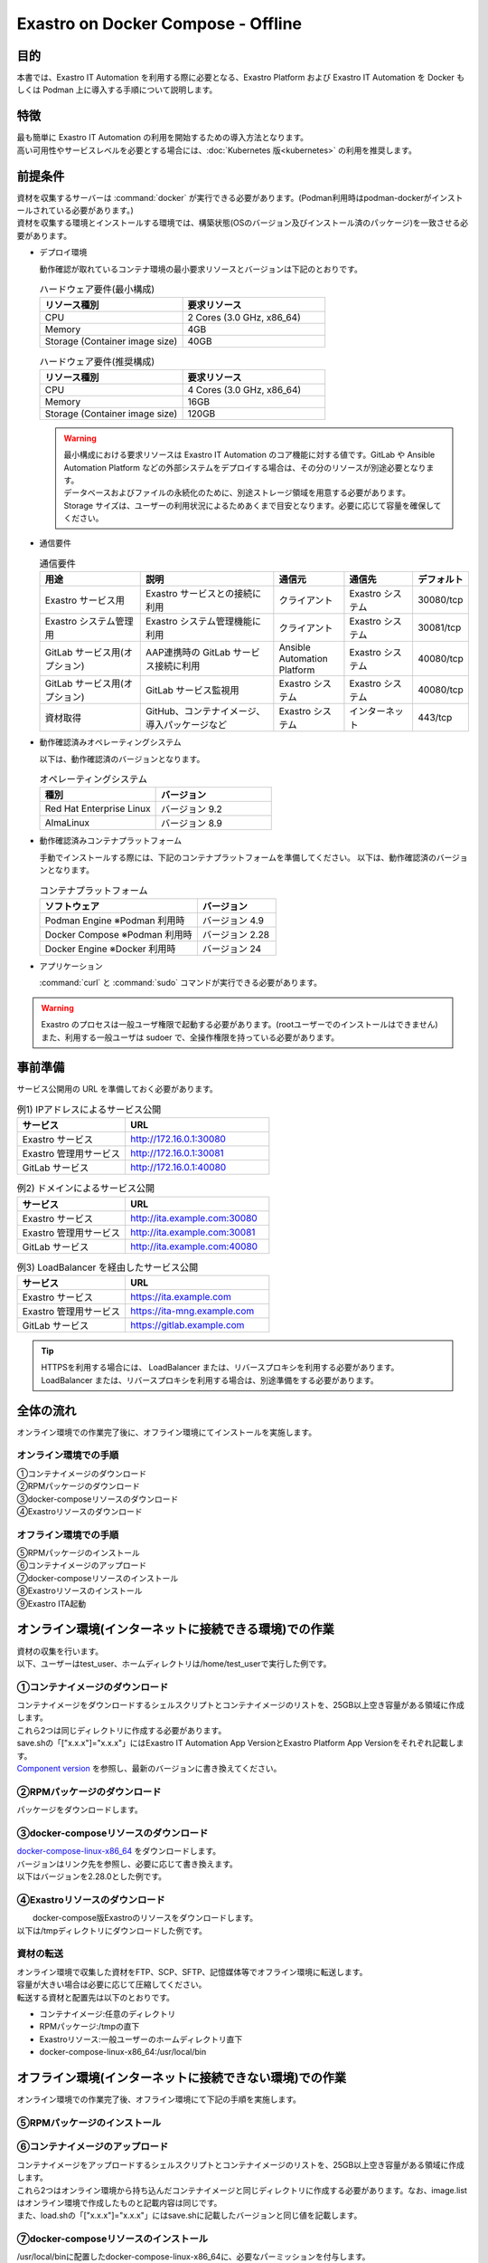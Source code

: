 .. raw:: html

   <script>
   $(window).on('load', function () {
      setTimeout(function(){
        for (var i = 0; i < $("table.filter-table").length; i++) {
          $("[id^='ft-data-" + i + "-2-r']").removeAttr("checked");
          $("[id^='select-all-" + i + "-2']").removeAttr("checked");
          $("[id^='ft-data-" + i + "-2-r'][value^='可']").prop('checked', true);
          $("[id^='ft-data-" + i + "-2-r'][value*='必須']").prop('checked', true);
          tFilterGo(i);
        }
      },200);
   });
   </script>

===================================
Exastro on Docker Compose - Offline
===================================

目的
====

| 本書では、Exastro IT Automation を利用する際に必要となる、Exastro Platform および Exastro IT Automation を Docker もしくは Podman 上に導入する手順について説明します。

特徴
====

| 最も簡単に Exastro IT Automation の利用を開始するための導入方法となります。
| 高い可用性やサービスレベルを必要とする場合には、:doc:`Kubernetes 版<kubernetes>` の利用を推奨します。

前提条件
========

| 資材を収集するサーバーは :command:`docker` が実行できる必要があります。(Podman利用時はpodman-dockerがインストールされている必要があります。)
| 資材を収集する環境とインストールする環境では、構築状態(OSのバージョン及びインストール済のパッケージ)を一致させる必要があります。

- デプロイ環境

  | 動作確認が取れているコンテナ環境の最小要求リソースとバージョンは下記のとおりです。

  .. list-table:: ハードウェア要件(最小構成)
   :widths: 20, 20
   :header-rows: 1
  
   * - リソース種別
     - 要求リソース
   * - CPU
     - 2 Cores (3.0 GHz, x86_64)
   * - Memory
     - 4GB
   * - Storage (Container image size)
     - 40GB

  .. list-table:: ハードウェア要件(推奨構成)
   :widths: 20, 20
   :header-rows: 1
  
   * - リソース種別
     - 要求リソース
   * - CPU
     - 4 Cores (3.0 GHz, x86_64)
   * - Memory
     - 16GB
   * - Storage (Container image size)
     - 120GB

  .. warning::
    | 最小構成における要求リソースは Exastro IT Automation のコア機能に対する値です。GitLab や Ansible Automation Platform などの外部システムをデプロイする場合は、その分のリソースが別途必要となります。
    | データベースおよびファイルの永続化のために、別途ストレージ領域を用意する必要があります。
    | Storage サイズは、ユーザーの利用状況によるためあくまで目安となります。必要に応じて容量を確保してください。
    
- 通信要件

  .. list-table:: 通信要件
   :widths: 15, 20, 10, 10, 5
   :header-rows: 1
  
   * - 用途
     - 説明
     - 通信元
     - 通信先
     - デフォルト
   * - Exastro サービス用
     - Exastro サービスとの接続に利用
     - クライアント
     - Exastro システム
     - 30080/tcp
   * - Exastro システム管理用
     - Exastro システム管理機能に利用
     - クライアント
     - Exastro システム
     - 30081/tcp
   * - GitLab サービス用(オプション)
     - AAP連携時の GitLab サービス接続に利用
     - Ansible Automation Platform
     - Exastro システム
     - 40080/tcp
   * - GitLab サービス用(オプション)
     - GitLab サービス監視用
     - Exastro システム
     - Exastro システム
     - 40080/tcp
   * - 資材取得
     - GitHub、コンテナイメージ、導入パッケージなど
     - Exastro システム
     - インターネット
     - 443/tcp

- 動作確認済みオペレーティングシステム

  以下は、動作確認済のバージョンとなります。

  .. list-table:: オペレーティングシステム
   :widths: 20, 20
   :header-rows: 1

   * - 種別
     - バージョン
   * - Red Hat Enterprise Linux
     - バージョン	9.2
   * - AlmaLinux
     - バージョン	8.9 

- 動作確認済みコンテナプラットフォーム

  手動でインストールする際には、下記のコンテナプラットフォームを準備してください。
  以下は、動作確認済のバージョンとなります。

  .. list-table:: コンテナプラットフォーム
   :widths: 20, 10
   :header-rows: 1

   * - ソフトウェア
     - バージョン
   * - Podman Engine ※Podman 利用時
     - バージョン	4.9
   * - Docker Compose ※Podman 利用時
     - バージョン	2.28
   * - Docker Engine ※Docker 利用時
     - バージョン	24


- アプリケーション

  | :command:`curl` と :command:`sudo` コマンドが実行できる必要があります。

.. warning::
   | Exastro のプロセスは一般ユーザ権限で起動する必要があります。(rootユーザーでのインストールはできません)
   | また、利用する一般ユーザは sudoer で、全操作権限を持っている必要があります。


.. _docker_prep_offline:

事前準備
========

| サービス公開用の URL を準備しておく必要があります。

.. list-table:: 例1) IPアドレスによるサービス公開
 :widths: 15, 20
 :header-rows: 1

 * - サービス
   - URL
 * - Exastro サービス
   - http://172.16.0.1:30080
 * - Exastro 管理用サービス
   - http://172.16.0.1:30081
 * - GitLab サービス
   - http://172.16.0.1:40080

.. list-table:: 例2) ドメインによるサービス公開
 :widths: 15, 20
 :header-rows: 1

 * - サービス
   - URL
 * - Exastro サービス
   - http://ita.example.com:30080
 * - Exastro 管理用サービス
   - http://ita.example.com:30081
 * - GitLab サービス
   - http://ita.example.com:40080

.. list-table:: 例3) LoadBalancer を経由したサービス公開
 :widths: 15, 20
 :header-rows: 1

 * - サービス
   - URL
 * - Exastro サービス
   - https://ita.example.com
 * - Exastro 管理用サービス
   - https://ita-mng.example.com
 * - GitLab サービス
   - https://gitlab.example.com

.. tip::
   | HTTPSを利用する場合には、 LoadBalancer または、リバースプロキシを利用する必要があります。
   | LoadBalancer または、リバースプロキシを利用する場合は、別途準備をする必要があります。


全体の流れ
==========
| オンライン環境での作業完了後に、オフライン環境にてインストールを実施します。
											
.. figure:: /images/ja/installation/docker_compose/flowimage.png
   :width: 800px
   :alt: フローイメージ
													
オンライン環境での手順
^^^^^^^^^^^^^^^^^^^^^^
													
| ①コンテナイメージのダウンロード		
| ②RPMパッケージのダウンロード
| ③docker-composeリソースのダウンロード
| ④Exastroリソースのダウンロード


オフライン環境での手順
^^^^^^^^^^^^^^^^^^^^^^
| ⑤RPMパッケージのインストール
| ⑥コンテナイメージのアップロード
| ⑦docker-composeリソースのインストール
| ⑧Exastroリソースのインストール
| ⑨Exastro ITA起動


オンライン環境(インターネットに接続できる環境)での作業
======================================================

| 資材の収集を行います。
| 以下、ユーザーはtest_user、ホームディレクトリは/home/test_userで実行した例です。

①コンテナイメージのダウンロード		
^^^^^^^^^^^^^^^^^^^^^^^^^^^^^^^^

| コンテナイメージをダウンロードするシェルスクリプトとコンテナイメージのリストを、25GB以上空き容量がある領域に作成します。
| これら2つは同じディレクトリに作成する必要があります。
| save.shの「["x.x.x"]="x.x.x"」にはExastro IT Automation App VersionとExastro Platform App Versionをそれぞれ記載します。
| `Component version <https://github.com/exastro-suite/exastro-helm?tab=readme-ov-file#component-version>`_ を参照し、最新のバージョンに書き換えてください。
  
.. code-block:: shell
   :caption: コマンド

   vi save.sh


.. code-block:: shell
   :caption: 下記のコードをコピー＆ペーストし、バージョンを書き換えます

   #!/bin/bash

   ITA_VERSION=$1
   declare -A PF_VERSION=(
     ["x.x.x"]="x.x.x"
   )
   if [ ! -d $1 ]; then
     mkdir $ITA_VERSION
   fi
    
   readarray -t image_list < "./image.list"
   for image in ${image_list[@]}
   do
     image_fullname=$(echo ${image} | sed -e "s/#__ITA_VERSION__#/${ITA_VERSION}/" -e "s/#__PF_VERSION__#/${PF_VERSION[$ITA_VERSION]}/")
     image_name=$(basename ${image_fullname} | sed -e "s/:/-/")
     if [ ! -e ${ITA_VERSION}/${image_name}.tar.gz ]; then
       echo $image_fullname $image_name
       docker pull ${image_fullname}
       if [ $? -eq 0 ]; then
         docker save ${image_fullname} | gzip -c > ${ITA_VERSION}/${image_name}.tar.gz
       fi
     fi
   done
 


.. code-block:: shell
   :caption: コマンド

   vi image.list

.. code-block:: shell
   :caption: 下記のコードをコピー＆ペーストする

   docker.io/mariadb:10.9.8
   docker.io/mariadb:10.11.4
   docker.io/gitlab/gitlab-ce:15.11.13-ce.0
   docker.io/mongo:6.0.7
   docker.io/exastro/keycloak:#__PF_VERSION__#
   docker.io/exastro/exastro-platform-auth:#__PF_VERSION__#
   docker.io/exastro/exastro-platform-web:#__PF_VERSION__#
   docker.io/exastro/exastro-platform-api:#__PF_VERSION__#
   docker.io/exastro/exastro-platform-job:#__PF_VERSION__#
   docker.io/exastro/exastro-platform-migration:#__PF_VERSION__#
   docker.io/exastro/exastro-platform-migration:#__PF_VERSION__#
   docker.io/exastro/exastro-it-automation-api-organization:#__ITA_VERSION__#
   docker.io/exastro/exastro-it-automation-api-admin:#__ITA_VERSION__#
   docker.io/exastro/exastro-it-automation-api-oase-receiver:#__ITA_VERSION__#
   docker.io/exastro/exastro-it-automation-web-server:#__ITA_VERSION__#
   docker.io/exastro/exastro-it-automation-by-ansible-agent:#__ITA_VERSION__#
   docker.io/exastro/exastro-it-automation-by-ansible-execute:#__ITA_VERSION__#
   docker.io/exastro/exastro-it-automation-by-ansible-execute-onpremises:#__ITA_VERSION__#
   docker.io/exastro/exastro-it-automation-by-ansible-legacy-role-vars-listup:#__ITA_VERSION__#
   docker.io/exastro/exastro-it-automation-by-ansible-legacy-vars-listup:#__ITA_VERSION__#
   docker.io/exastro/exastro-it-automation-by-ansible-pioneer-vars-listup:#__ITA_VERSION__#
   docker.io/exastro/exastro-it-automation-by-ansible-towermaster-sync:#__ITA_VERSION__#
   docker.io/exastro/exastro-it-automation-by-collector:#__ITA_VERSION__#
   docker.io/exastro/exastro-it-automation-by-conductor-synchronize:#__ITA_VERSION__#
   docker.io/exastro/exastro-it-automation-by-conductor-regularly:#__ITA_VERSION__#
   docker.io/exastro/exastro-it-automation-by-menu-create:#__ITA_VERSION__#
   docker.io/exastro/exastro-it-automation-by-menu-export-import:#__ITA_VERSION__#
   docker.io/exastro/exastro-it-automation-by-excel-export-import:#__ITA_VERSION__#
   docker.io/exastro/exastro-it-automation-by-terraform-cloud-ep-execute:#__ITA_VERSION__#
   docker.io/exastro/exastro-it-automation-by-terraform-cloud-ep-vars-listup:#__ITA_VERSION__#
   docker.io/exastro/exastro-it-automation-by-terraform-cli-execute:#__ITA_VERSION__#
   docker.io/exastro/exastro-it-automation-by-terraform-cli-vars-listup:#__ITA_VERSION__#
   docker.io/exastro/exastro-it-automation-by-hostgroup-split:#__ITA_VERSION__#
   docker.io/exastro/exastro-it-automation-by-cicd-for-iac:#__ITA_VERSION__#
   docker.io/exastro/exastro-it-automation-by-oase-conclusion:#__ITA_VERSION__#
   docker.io/exastro/exastro-it-automation-by-execinstance-dataautoclean:#__ITA_VERSION__#
   docker.io/exastro/exastro-it-automation-by-file-autoclean:#__ITA_VERSION__#
   docker.io/exastro/exastro-it-automation-migration:#__ITA_VERSION__#
   docker.io/exastro/exastro-it-automation-by-ansible-agent:#__ITA_VERSION__#


.. tabs::

   .. group-tab:: docker

      ユーザがグループに追加されていない場合、パーミッションエラーとなることがあります。
      事前に追加作業をしている場合は、ここでの実施は不要です。  


      .. code-block:: shell
         :caption: コマンド		

         cat /etc/group | grep docker
         #ユーザーがグループに追加されていない場合は以下を実行します
         sudo usermod -aG docker ${USER}
         cat /etc/group | grep docker
         #ユーザーがグループに追加されていることを確認し、サーバーを再起動します
         sudo reboot


      オンライン環境に接続後、シェルスクリプトを実行しコンテナイメージをダウンロードします。	
      引数にはITAのバージョンを指定します。	完了するまでに数十分程度の時間がかかります。(通信環境やサーバースペックによって状況は異なります。)  
      

      .. code-block:: shell
         :caption: コマンド		

         sudo systemctl start docker
         sudo chmod a+x save.sh
         sh ./save.sh x.x.x	


   .. group-tab:: podman

      シェルスクリプトを実行しコンテナイメージをダウンロードします。	引数にはITAのバージョンを指定します。	
      完了するまでに数十分程度の時間がかかります。(通信環境やサーバースペックによって状況は異なります。)  

      .. code-block:: shell
         :caption: コマンド		

         sudo chmod a+x save.sh
         sh ./save.sh x.x.x					

②RPMパッケージのダウンロード				
^^^^^^^^^^^^^^^^^^^^^^^^^^^^^

|	パッケージをダウンロードします。		

.. tabs::

   .. group-tab:: docker
    
      | ダウンロード先ディレクトリを/tmp/docker-repo、インストール先ディレクトリを/tmp/docker-installrootとした例です。

      .. code-block:: shell
         :caption: コマンド

         #リポジトリを追加します
         sudo dnf config-manager --add-repo=https://download.docker.com/linux/centos/docker-ce.repo
         #現在のOSのバージョンを確認します
         cat /etc/os-release
         #--releasever=x.xは上記で得られたバージョンを指定します
         sudo dnf install -y --downloadonly --downloaddir=/tmp/docker-repo --installroot=/tmp/docker-installroot --releasever=x.x docker-ce docker-ce-cli containerd.io git container-selinux			
           

      | createrepoをインストールします。

      .. code-block:: shell
         :caption: コマンド

         sudo dnf install -y createrepo														
                      
                      
      | ローカルリポジトリを作成します。
      |	オフライン環境ではインターネット上のリポジトリサーバーを参照できないため、dnfによるパッケージのインストールができません。															
      |	ローカルリポジトリにパッケージを追加することで、dnfによるパッケージインストールが可能となります。			

      .. code-block:: shell
         :caption: コマンド

         sudo createrepo /tmp/docker-repo												


   .. group-tab:: podman


      | ダウンロード先ディレクトリを/tmp/podman-repo、インストール先ディレクトリを/tmp/podman-installrootとしています。

      .. code-block:: shell
         :caption: コマンド
	
         #現在のOSのバージョンを確認します
         cat /etc/os-release
         #--releasever=x.xは上記で得られたバージョンを指定します
         sudo dnf install -y --downloadonly --downloaddir=/tmp/podman-repo --installroot=/tmp/podman-installroot --releasever=x.x container-selinux git podman podman-docker
  

      | createrepoをインストールします。

      .. code-block:: shell
         :caption: コマンド

         sudo dnf install -y createrepo														
                      
                      
      | ローカルリポジトリを作成します。
      |	オフライン環境ではインターネット上のリポジトリサーバーを参照できないため、dnfによるパッケージのインストールができません。															
      |	ローカルリポジトリにパッケージを追加することで、dnfによるパッケージインストールが可能となります。			

      .. code-block:: shell
         :caption: コマンド

         sudo createrepo /tmp/podman-repo														


③docker-composeリソースのダウンロード
^^^^^^^^^^^^^^^^^^^^^^^^^^^^^^^^^^^^^^
| `docker-compose-linux-x86_64 <https://github.com/docker/compose/releases>`_ をダウンロードします。
| バージョンはリンク先を参照し、必要に応じて書き換えます。
| 以下はバージョンを2.28.0とした例です。

.. code-block:: shell
   :caption: コマンド

   curl -LO https://github.com/docker/compose/releases/download/v2.28.0/docker-compose-linux-x86_64

                      
④Exastroリソースのダウンロード																
^^^^^^^^^^^^^^^^^^^^^^^^^^^^^^^

|	docker-compose版Exastroのリソースをダウンロードします。	
| 以下は/tmpディレクトリにダウンロードした例です。


.. code-block:: shell
   :caption: コマンド

   cd /tmp														
   curl -OL https://github.com/exastro-suite/exastro-docker-compose/archive/main.tar.gz
 


資材の転送	
^^^^^^^^^^
| オンライン環境で収集した資材をFTP、SCP、SFTP、記憶媒体等でオフライン環境に転送します。
| 容量が大きい場合は必要に応じて圧縮してください。
| 転送する資材と配置先は以下のとおりです。


- コンテナイメージ:任意のディレクトリ
- RPMパッケージ:/tmpの直下
- Exastroリソース:一般ユーザーのホームディレクトリ直下
- docker-compose-linux-x86_64:/usr/local/bin


オフライン環境(インターネットに接続できない環境)での作業
========================================================

| オンライン環境での作業完了後、オフライン環境にて下記の手順を実施します。														
															
										
⑤RPMパッケージのインストール			
^^^^^^^^^^^^^^^^^^^^^^^^^^^^^

.. tabs::

   .. group-tab:: docker

      | ローカルリポジトリの設定ファイルを作成します。								

      .. code-block:: shell
         :caption: コマンド		

         sudo touch /etc/yum.repos.d/docker-repo.repo														
                      

      |	作成した設定ファイルに下記の情報を記載します。(※file: の後ろのスラッシュは3つ)				

      .. code-block:: shell
         :caption: コマンド

         sudo vi /etc/yum.repos.d/docker-repo.repo														
                      
         [docker-repo]														
         name=AlmaLinux-$releaserver - docker													
         baseurl=file:///tmp/docker-repo														
         enabled=1														
         gpgcheck=0														
         gpgkey=file:///etc/pki/rpm-gpg/RPM-GPG-KEY-AlmaLinux										

                                

      | パッケージをインストールします。										

      .. code-block:: shell
         :caption: コマンド

         sudo dnf -y --disablerepo=\* --enablerepo=docker-repo install docker-ce docker-ce-cli containerd.io git container-selinux

      | エラーメッセージが表示された場合は、表示されているmoduleを検索し全てインストールします。				


      .. code-block:: shell
         :caption: メッセージ例

         No available modular metadata for modular package 'perl-Mozilla-CA-20160104-7.module_el8.5.0+2812+ed912d05.noarch', it cannot be installed on the system
         No available modular metadata for modular package 'perl-Net-SSLeay-1.88-2.module_el8.6.0+2811+fe6c84b0.x86_64', it cannot be installed on the system
         Error: No available modular metadata for modular package


      .. code-block:: shell
         :caption: 表示されたmoduleを確認し、一度に全てインストールします

         #対象がperl-Mozilla-CA 及び perl-Net-SSLeayだった場合
         cd /tmp/docker-repo
         ls -l | grep -E "perl-Mozilla-CA|perl-Net-SSLeay" 
         sudo dnf -y --disablerepo=\* --enablerepo=docker-repo perl-Mozilla-CA-20160104-7.module_el8.5.0+2812+ed912d05.noarch.rmp perl-Net-SSLeay-1.88-2.module_el8.6.0+2811+fe6c84b0.x86_64.rpm        

      | パッケージのインストールを再度実行します。										

      .. code-block:: shell
         :caption: コマンド

         sudo dnf -y --disablerepo=\* --enablerepo=docker-repo install docker-ce docker-ce-cli containerd.io git container-selinux


      | ユーザをdockerグループに追加します。

      .. code-block:: shell
         :caption: コマンド			
                  
         sudo systemctl enable --now docker
         cat /etc/group | grep docker
         sudo usermod -aG docker ${USER}
         #ユーザ名が表示されることを確認します。
         cat /etc/group | grep docker
         sudo  reboot
         #再度オフライン環境に接続します。



   .. group-tab:: podman

      | ローカルリポジトリの設定ファイルを作成します。								

      .. code-block:: shell
         :caption: コマンド		

         sudo touch /etc/yum.repos.d/podman-repo.repo														
                      

      |	作成した設定ファイルに下記の情報を記載します。(※file: の後ろのスラッシュは3つ)				

      .. code-block:: shell
         :caption: コマンド

         sudo vi /etc/yum.repos.d/podman-repo.repo													
                      
         [podman-repo]														
         name=RedHat-$releaserver - podman														
         baseurl=file:///tmp/podman-repo													
         enabled=1														
         gpgcheck=0														
         gpgkey=file:///etc/pki/rpm-gpg/RPM-GPG-KEY-redhat-release														
                                

      | パッケージをインストールします。										

      .. code-block:: shell
         :caption: コマンド

         sudo dnf -y --disablerepo=\* --enablerepo=podman-repo install container-selinux git podman podman-docker


⑥コンテナイメージのアップロード	
^^^^^^^^^^^^^^^^^^^^^^^^^^^^^^^^

| コンテナイメージをアップロードするシェルスクリプトとコンテナイメージのリストを、25GB以上空き容量がある領域に作成します。
| これら2つはオンライン環境から持ち込んだコンテナイメージと同じディレクトリに作成する必要があります。なお、image.listはオンライン環境で作成したものと記載内容は同じです。
| また、load.shの「["x.x.x"]="x.x.x"」にはsave.shに記載したバージョンと同じ値を記載します。


.. code-block:: shell
   :caption: コマンド		
   		
   vi load.sh

.. code-block:: shell
   :caption: 下記のコードをコピー＆ペーストし、バージョンを書き換えます

   ITA_VERSION=$1
   declare -A PF_VERSION=(
     ["x.x.x"]="x.x.x"
   )
    
   readarray -t image_list < "./image.list"
   for image in ${image_list[@]}
   do
     image_fullname=$(echo ${image} | sed -e "s/#__ITA_VERSION__#/${ITA_VERSION}/" -e "s/#__PF_VERSION__#/${PF_VERSION[$ITA_VERSION]}/")
     image_name=$(basename ${image_fullname} | sed -e "s/:/-/")
     docker load < ${ITA_VERSION}/${image_name}.tar.gz
   done

   wait						


.. code-block:: shell
   :caption: コマンド

   vi image.list

.. code-block:: shell
   :caption: 下記のコードをコピー＆ペーストする

   docker.io/mariadb:10.9.8
   docker.io/mariadb:10.11.4
   docker.io/gitlab/gitlab-ce:15.11.13-ce.0
   docker.io/mongo:6.0.7
   docker.io/exastro/keycloak:#__PF_VERSION__#
   docker.io/exastro/exastro-platform-auth:#__PF_VERSION__#
   docker.io/exastro/exastro-platform-web:#__PF_VERSION__#
   docker.io/exastro/exastro-platform-api:#__PF_VERSION__#
   docker.io/exastro/exastro-platform-job:#__PF_VERSION__#
   docker.io/exastro/exastro-platform-migration:#__PF_VERSION__#
   docker.io/exastro/exastro-platform-migration:#__PF_VERSION__#
   docker.io/exastro/exastro-it-automation-api-organization:#__ITA_VERSION__#
   docker.io/exastro/exastro-it-automation-api-admin:#__ITA_VERSION__#
   docker.io/exastro/exastro-it-automation-api-oase-receiver:#__ITA_VERSION__#
   docker.io/exastro/exastro-it-automation-web-server:#__ITA_VERSION__#
   docker.io/exastro/exastro-it-automation-by-ansible-agent:#__ITA_VERSION__#
   docker.io/exastro/exastro-it-automation-by-ansible-execute:#__ITA_VERSION__#
   docker.io/exastro/exastro-it-automation-by-ansible-execute-onpremises:#__ITA_VERSION__#
   docker.io/exastro/exastro-it-automation-by-ansible-legacy-role-vars-listup:#__ITA_VERSION__#
   docker.io/exastro/exastro-it-automation-by-ansible-legacy-vars-listup:#__ITA_VERSION__#
   docker.io/exastro/exastro-it-automation-by-ansible-pioneer-vars-listup:#__ITA_VERSION__#
   docker.io/exastro/exastro-it-automation-by-ansible-towermaster-sync:#__ITA_VERSION__#
   docker.io/exastro/exastro-it-automation-by-collector:#__ITA_VERSION__#
   docker.io/exastro/exastro-it-automation-by-conductor-synchronize:#__ITA_VERSION__#
   docker.io/exastro/exastro-it-automation-by-conductor-regularly:#__ITA_VERSION__#
   docker.io/exastro/exastro-it-automation-by-menu-create:#__ITA_VERSION__#
   docker.io/exastro/exastro-it-automation-by-menu-export-import:#__ITA_VERSION__#
   docker.io/exastro/exastro-it-automation-by-excel-export-import:#__ITA_VERSION__#
   docker.io/exastro/exastro-it-automation-by-terraform-cloud-ep-execute:#__ITA_VERSION__#
   docker.io/exastro/exastro-it-automation-by-terraform-cloud-ep-vars-listup:#__ITA_VERSION__#
   docker.io/exastro/exastro-it-automation-by-terraform-cli-execute:#__ITA_VERSION__#
   docker.io/exastro/exastro-it-automation-by-terraform-cli-vars-listup:#__ITA_VERSION__#
   docker.io/exastro/exastro-it-automation-by-hostgroup-split:#__ITA_VERSION__#
   docker.io/exastro/exastro-it-automation-by-cicd-for-iac:#__ITA_VERSION__#
   docker.io/exastro/exastro-it-automation-by-oase-conclusion:#__ITA_VERSION__#
   docker.io/exastro/exastro-it-automation-by-execinstance-dataautoclean:#__ITA_VERSION__#
   docker.io/exastro/exastro-it-automation-by-file-autoclean:#__ITA_VERSION__#
   docker.io/exastro/exastro-it-automation-migration:#__ITA_VERSION__#
   docker.io/exastro/exastro-it-automation-by-ansible-agent:#__ITA_VERSION__#


.. tabs::

   .. group-tab:: docker

      | コンテナイメージを実行します。	引数にはsave.sh実行時に指定したITAのバージョンを指定します。							

      .. code-block:: shell
         :caption: コマンド		

         sudo chmod a+x load.sh
         sh ./load.sh x.x.x	


   .. group-tab:: podman
					
      | コンテナイメージを実行します。	引数にはsave.sh実行時に指定したITAのバージョンを指定します。		     

      .. code-block:: shell
         :caption: コマンド		

         sudo systemctl start podman 
         sudo chmod a+x load.sh
         sh ./load.sh x.x.x					


⑦docker-composeリソースのインストール
^^^^^^^^^^^^^^^^^^^^^^^^^^^^^^^^^^^^^^

|	 /usr/local/binに配置したdocker-compose-linux-x86_64に、必要なパーミッションを付与します。

.. code-block:: shell
   :caption: コマンド

   cd /usr/local/bin
   sudo mv docker-compose-linux-x86_64 docker-compose
   sudo chmod a+x /usr/local/bin/docker-compose
   sudo ln -s /usr/local/bin/docker-compose /usr/bin/docker-compose


⑧Exastroリソースのインストール		
^^^^^^^^^^^^^^^^^^^^^^^^^^^^^^^

| docker-compose版Exastroのリソースを一般ユーザーのホームディレクトリ直下に展開し、ディレクトリ名をexastro-docker-composeに変更します。				


.. code-block:: shell
   :caption: コマンド

   tar -zxvf main.tar.gz
   sudo mv exastro-docker-compose-main exastro-docker-compose


.. tabs::

   .. group-tab:: docker            	


      | SELinuxの動作モードをSELINUX=permissiveに書き替えます。


      .. code-block:: shell
         :linenos:
         :caption: コマンド                     
                         
         sudo vi /etc/selinux/config

      .. code-block:: shell
         :caption: /etc/selinux/config記載例

         # This file controls the state of SELinux on the system.
         # SELINUX= can take one of these three values:
         #     enforcing - SELinux security policy is enforced.
         #     permissive - SELinux prints warnings instead of enforcing.
         #     disabled - No SELinux policy is loaded.
         # See also:
         # https://docs.fedoraproject.org/en-US/quick-docs/getting-started-with-selinux/#getting-started-with-selinux-selinux-states-and-modes
         #
         # NOTE: In earlier Fedora kernel builds, SELINUX=disabled would also
         # fully disable SELinux during boot. If you need a system with SELinux
         # fully disabled instead of SELinux running with no policy loaded, you
         # need to pass selinux=0 to the kernel command line. You can use grubby
         # to persistently set the bootloader to boot with selinux=0:
         #
         #    grubby --update-kernel ALL --args selinux=0
         #
         # To revert back to SELinux enabled:
         #
         #    grubby --update-kernel ALL --remove-args selinux
         #
         SELINUX=permissive
         # SELINUXTYPE= can take one of these three values:
         #     targeted - Targeted processes are protected,
         #     minimum - Modification of targeted policy. Only selected processes are protected.
         #     mls - Multi Level Security protection.
         SELINUXTYPE=targeted

      .. code-block:: shell
         :caption: コマンド

         sudo reboot	
         #再度オフライン環境に接続します。		


      | ここで使用するsetup.shはExastro on Docker Compose - Onlineで使用しているものと共通です。リポジトリの設定をコメントアウトするため、下記を実施します。			

      .. code-block:: shell
         :caption: コマンド

         sed -i 's/sudo dnf config-manager/#sudo dnf config-manager/' setup.sh



      | Exastro ServiceのパッケージとExastro source fileのインストールを行います。	

      .. code-block:: shell
         :caption: コマンド

         cd ~/exastro-docker-compose && sh ./setup.sh install
                      
                      
      | 必要なパッケージなどのインストールが完了すると下記のように対話形式で設定値を投入することが可能です。
      | 詳細な設定を編集する場合は、:command:`n` もしくは :command:`no` と入力し、以降の処理をスキップします。
      | そのまま Exastro システムのコンテナ群を起動する場合は、:command:`y` もしくは :command:`yes` と入力します。
      | Exastro システムのデプロイには数分～数十分程度の時間が掛かります。(通信環境やサーバースペックによって状況は異なります。)
												

      .. code-block:: shell
         :caption: OASE コンテナデプロイ要否の確認

         Deploy OASE container ? (y/n) [default: y]:

      .. code-block:: shell
         :caption: Gitlab コンテナデプロイ要否の確認

         Deploy Gitlab containser? (y/n) [default: n]:    

      .. code-block:: shell
         :caption: パスワードとトークンの自動作成の確認

         Generate all password and token automatically? (y/n) [default: y]:        
                       
      .. code-block:: shell
         :caption: Exastro サービスのURL

         #ポート番号は、OSがRed Hat Enterprise Linuxの場合は30080、それ以外は80を指定してください。
         Input the Exastro service URL?	 [default: http://127.0.0.1:30080]: http://ita.example.com:30080

      .. code-block:: shell
         :caption:  Exastro 管理用サービスのURL

         #ポート番号は、OSがRed Hat Enterprise Linuxの場合は30081、それ以外は81を指定してください。
         Input the Exastro management URL?	 [default: http://127.0.0.1:30081]: http://ita.example.com:30081									

      .. code-block:: shell
         :caption:  自己署名のSSL/TLS証明書生成の有無 (上記の「Exastro サービスのURL/Exastro 管理用サービスのURL」がhttpsの場合)

         Generate self-signed SSL certificate? (y/n) [default: y]:

      .. code-block:: shell
         :caption:  サーバ証明書/秘密鍵ファイルパス (上記の「自己署名のSSL/TLS証明書生成の有無」でnの場合)

         #certificate file pathは サーバー証明書のファイルパスを、private-key file pathは 秘密鍵ファイルのファイルパスを指定してください。
         Input path to your SSL certificate file.
         certificate file path:
         private-key file path:

      .. code-block:: shell
         :caption: Gitlab コンテナのURL(Gitlab コンテナをデプロイする場合は入力が必要です。) 

         #ポート番号は40080を指定してください。
         Input the external URL of Gitlab container  [default: (nothing)]: 

      .. code-block:: shell
         :caption: 設定ファイルの生成の確認

         System parametes are bellow.

         System administrator password:    ********
         Database password:                ********
         OASE deployment                   true
         MongoDB password                  ********
         Service URL:                      http://ita.example.com:30080
         Manegement URL:                   http://ita.example.com:30081
         Docker GID:                       985
         Docker Socket path:               /var/run/docker.sock
         GitLab deployment:                false
       
         Generate .env file with these settings? (y/n) [default: n]		


      | サーバーを再起動します。

      .. code-block:: shell
         :caption: コマンド

         sudo reboot       
                      

      .. code-block:: shell
         :caption: コマンド
         
         cd ~/exastro-docker-compose && sh ./setup.sh install 		


      .. code-block:: shell
         :caption: .env再作成の確認

         #何も入力せずにEnterを押下します。
         Regenerate .env file? (y/n) [default: n]:			

      .. code-block:: shell
         :caption: Exastroコンテナのデプロイ確認

         #yを入力します。
         Deploy Exastro containers now? (y/n) [default: n]:				
                                  

       
      | コンテナのSTATUSがUPになっていることを確認します。

      .. code-block:: shell
         :caption: コマンド

         docker ps												

																			

   .. group-tab:: podman

      | SELinuxの動作モードをSELINUX=permissiveに書き替えます。


      .. code-block:: shell
         :linenos:
         :caption: コマンド                     
                         
         sudo vi /etc/selinux/config

      .. code-block:: shell
         :caption: /etc/selinux/config記載例

         # This file controls the state of SELinux on the system.
         # SELINUX= can take one of these three values:
         #     enforcing - SELinux security policy is enforced.
         #     permissive - SELinux prints warnings instead of enforcing.
         #     disabled - No SELinux policy is loaded.
         # See also:
         # https://docs.fedoraproject.org/en-US/quick-docs/getting-started-with-selinux/#getting-started-with-selinux-selinux-states-and-modes
         #
         # NOTE: In earlier Fedora kernel builds, SELINUX=disabled would also
         # fully disable SELinux during boot. If you need a system with SELinux
         # fully disabled instead of SELinux running with no policy loaded, you
         # need to pass selinux=0 to the kernel command line. You can use grubby
         # to persistently set the bootloader to boot with selinux=0:
         #
         #    grubby --update-kernel ALL --args selinux=0
         #
         # To revert back to SELinux enabled:
         #
         #    grubby --update-kernel ALL --remove-args selinux
         #
         SELINUX=permissive
         # SELINUXTYPE= can take one of these three values:
         #     targeted - Targeted processes are protected,
         #     minimum - Modification of targeted policy. Only selected processes are protected.
         #     mls - Multi Level Security protection.
         SELINUXTYPE=targeted

      .. code-block:: shell
         :caption: コマンド

         sudo reboot	
         #再度オフライン環境に接続します。		


      | Exastro ServiceのパッケージとExastro source fileのインストールを行います。				

      .. code-block:: shell
         :caption: コマンド

         cd ~/exastro-docker-compose && sh ./setup.sh install 												
                      
                      
      | 必要なパッケージなどのインストールが完了すると下記のように対話形式で設定値を投入することが可能です。
      | 詳細な設定を編集する場合は、:command:`n` もしくは :command:`no` と入力し、以降の処理をスキップします。
      | そのまま Exastro システムのコンテナ群を起動する場合は、:command:`y` もしくは :command:`yes` と入力します。
      | Exastro システムのデプロイには数分～数十分程度の時間が掛かります。(通信環境やサーバースペックによって状況は異なります。)
  

      .. code-block:: shell
         :caption: OASE コンテナデプロイ要否の確認

         Deploy OASE container URL? (y/n) [default: y]:
                       
      .. code-block:: shell
         :caption: Gitlab コンテナデプロイ要否の確認

         Deploy Gitlab containser? (y/n) [default: n]:        

      .. code-block:: shell
         :caption: パスワードとトークンの自動作成の確認

         Generate all password and token automatically? (y/n) [default: y]:      

               
      .. code-block:: shell
         :caption: Exastro サービスのURL

         #ポート番号は、OSがRed Hat Enterprise Linuxの場合は30080、それ以外は80を指定してください。
         Input the Exastro service URL?	 [default: http://127.0.0.1:30080]: http://ita.example.com:30080

      .. code-block:: shell
         :caption:  Exastro 管理用サービスのURL

         #ポート番号は、OSがRed Hat Enterprise Linuxの場合は30081、それ以外は81を指定してください。
         Input the Exastro management URL?	 [default: http://127.0.0.1:30081]: http://ita.example.com:30081									

      .. code-block:: shell
         :caption:  自己署名のSSL/TLS証明書生成の有無 (上記の「Exastro サービスのURL/Exastro 管理用サービスのURL」がhttpsの場合)

         Generate self-signed SSL certificate? (y/n) [default: y]:

      .. code-block:: shell
         :caption:  サーバ証明書/秘密鍵ファイルパス (上記の「自己署名のSSL/TLS証明書生成の有無」でnの場合)

         #certificate file pathは サーバー証明書のファイルパスを、private-key file pathは 秘密鍵ファイルのファイルパスを指定してください。
         Input path to your SSL certificate file.
         certificate file path:
         private-key file path:

      .. code-block:: shell
         :caption: GitLab コンテナデプロイ要否の確認(Gitlab コンテナをデプロイする場合は入力が必要です。) 

         #ポート番号は40080を指定してください。
         Input the external URL of Gitlab container  [default: (nothing)]: 

      .. code-block:: shell
         :caption: 設定ファイルの生成の確認

         System parametes are bellow.

         System administrator password:    ********
         Database password:                ********
         OASE deployment                   true
         MongoDB password                  ********
         Service URL:                      http://ita.example.com:30080
         Manegement URL:                   http://ita.example.com:30081
         Docker GID:                       1000
         Docker Socket path:               /run/user/1000/podman/podman.sock
         GitLab deployment:                false
       
         Generate .env file with these settings? (y/n) [default: n]														
       

      | サーバーを再起動します。

      .. code-block:: shell
         :caption: コマンド

         sudo reboot       
                      

      .. code-block:: shell
         :caption: コマンド
         
         cd ~/exastro-docker-compose && sh ./setup.sh install 		


      .. code-block:: shell
         :caption: .env再作成の確認

         #何も入力せずにEnterを押下します。
         Regenerate .env file? (y/n) [default: n]:			

      .. code-block:: shell
         :caption: Exastroコンテナのデプロイ確認

         #yを入力します。
         Deploy Exastro containers now? (y/n) [default: n]:				
                                  

      | コンテナのSTATUSがUPになっていることを確認します。
     
      .. code-block:: shell
         :caption: コマンド

         podman ps													


ログイン
========

| ログインに使用するユーザ名とパスワードの確認方法です。

.. code-block:: shell					
   :linenos:	
   :caption: コマンド

   cd ~/exastro-docker-compose
   cat .env


.. code-block:: shell
   :linenos:
   :caption: ログイン情報

   ### Initial account information for creating system administrators
   #### Specify the username and password
   # SYSTEM_ADMIN=<ユーザー名>
   SYSTEM_ADMIN_PASSWORD=<パスワード> 


オーガナイゼーションの作成
==========================

| 再起動後に再度ログインをしたら、オーガナイゼーションの作成を行います。
| オーガナイゼーションの詳細については、 :doc:`../../../manuals/platform_management/organization` を参照してください。


ワークスペースの作成
====================

| 作成したオーガナイゼーションにログインをしたら、ワークスペースを作成する必要があります。
| ワークスペースの作成については、:doc:`../../../manuals/organization_management/workspace` を参照してください。